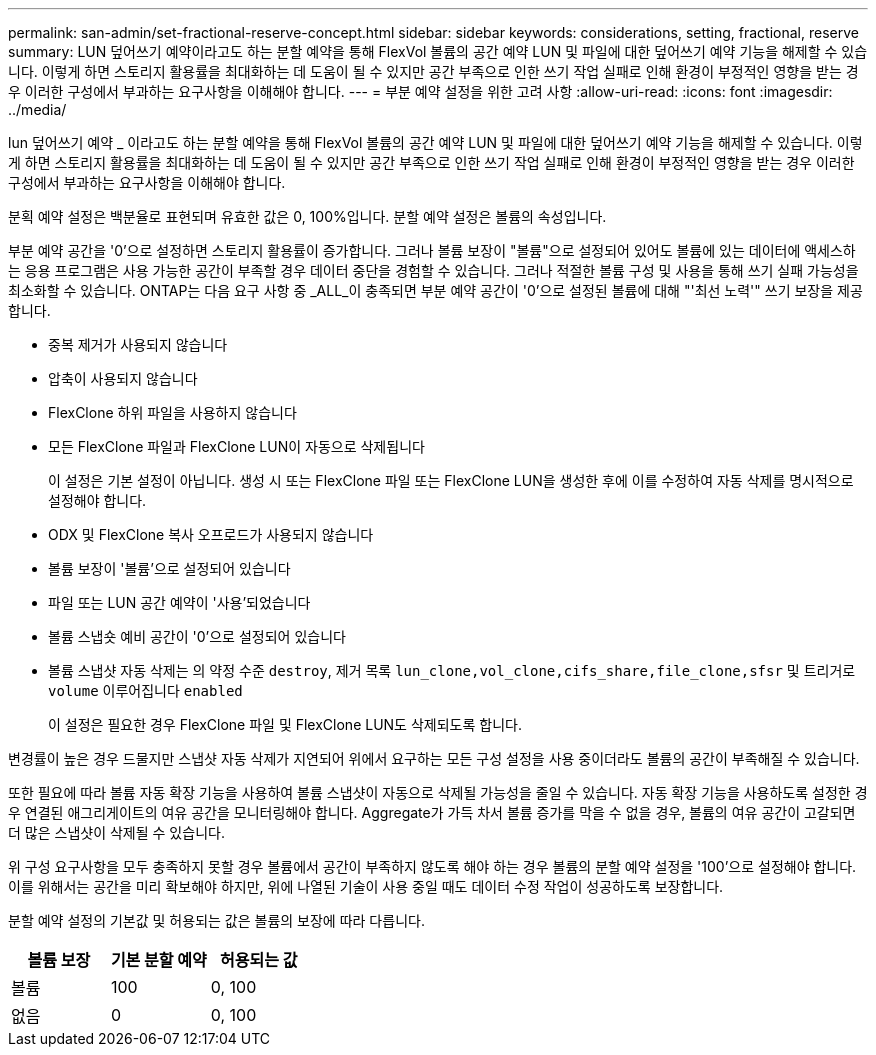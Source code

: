 ---
permalink: san-admin/set-fractional-reserve-concept.html 
sidebar: sidebar 
keywords: considerations, setting, fractional, reserve 
summary: LUN 덮어쓰기 예약이라고도 하는 분할 예약을 통해 FlexVol 볼륨의 공간 예약 LUN 및 파일에 대한 덮어쓰기 예약 기능을 해제할 수 있습니다. 이렇게 하면 스토리지 활용률을 최대화하는 데 도움이 될 수 있지만 공간 부족으로 인한 쓰기 작업 실패로 인해 환경이 부정적인 영향을 받는 경우 이러한 구성에서 부과하는 요구사항을 이해해야 합니다. 
---
= 부분 예약 설정을 위한 고려 사항
:allow-uri-read: 
:icons: font
:imagesdir: ../media/


[role="lead"]
lun 덮어쓰기 예약 _ 이라고도 하는 분할 예약을 통해 FlexVol 볼륨의 공간 예약 LUN 및 파일에 대한 덮어쓰기 예약 기능을 해제할 수 있습니다. 이렇게 하면 스토리지 활용률을 최대화하는 데 도움이 될 수 있지만 공간 부족으로 인한 쓰기 작업 실패로 인해 환경이 부정적인 영향을 받는 경우 이러한 구성에서 부과하는 요구사항을 이해해야 합니다.

분획 예약 설정은 백분율로 표현되며 유효한 값은 0, 100%입니다. 분할 예약 설정은 볼륨의 속성입니다.

부분 예약 공간을 '0'으로 설정하면 스토리지 활용률이 증가합니다. 그러나 볼륨 보장이 "볼륨"으로 설정되어 있어도 볼륨에 있는 데이터에 액세스하는 응용 프로그램은 사용 가능한 공간이 부족할 경우 데이터 중단을 경험할 수 있습니다. 그러나 적절한 볼륨 구성 및 사용을 통해 쓰기 실패 가능성을 최소화할 수 있습니다. ONTAP는 다음 요구 사항 중 _ALL_이 충족되면 부분 예약 공간이 '0'으로 설정된 볼륨에 대해 "'최선 노력'" 쓰기 보장을 제공합니다.

* 중복 제거가 사용되지 않습니다
* 압축이 사용되지 않습니다
* FlexClone 하위 파일을 사용하지 않습니다
* 모든 FlexClone 파일과 FlexClone LUN이 자동으로 삭제됩니다
+
이 설정은 기본 설정이 아닙니다. 생성 시 또는 FlexClone 파일 또는 FlexClone LUN을 생성한 후에 이를 수정하여 자동 삭제를 명시적으로 설정해야 합니다.

* ODX 및 FlexClone 복사 오프로드가 사용되지 않습니다
* 볼륨 보장이 '볼륨'으로 설정되어 있습니다
* 파일 또는 LUN 공간 예약이 '사용'되었습니다
* 볼륨 스냅숏 예비 공간이 '0'으로 설정되어 있습니다
* 볼륨 스냅샷 자동 삭제는 의 약정 수준 `destroy`, 제거 목록 `lun_clone,vol_clone,cifs_share,file_clone,sfsr` 및 트리거로 `volume` 이루어집니다 `enabled`
+
이 설정은 필요한 경우 FlexClone 파일 및 FlexClone LUN도 삭제되도록 합니다.



변경률이 높은 경우 드물지만 스냅샷 자동 삭제가 지연되어 위에서 요구하는 모든 구성 설정을 사용 중이더라도 볼륨의 공간이 부족해질 수 있습니다.

또한 필요에 따라 볼륨 자동 확장 기능을 사용하여 볼륨 스냅샷이 자동으로 삭제될 가능성을 줄일 수 있습니다. 자동 확장 기능을 사용하도록 설정한 경우 연결된 애그리게이트의 여유 공간을 모니터링해야 합니다. Aggregate가 가득 차서 볼륨 증가를 막을 수 없을 경우, 볼륨의 여유 공간이 고갈되면 더 많은 스냅샷이 삭제될 수 있습니다.

위 구성 요구사항을 모두 충족하지 못할 경우 볼륨에서 공간이 부족하지 않도록 해야 하는 경우 볼륨의 분할 예약 설정을 '100'으로 설정해야 합니다. 이를 위해서는 공간을 미리 확보해야 하지만, 위에 나열된 기술이 사용 중일 때도 데이터 수정 작업이 성공하도록 보장합니다.

분할 예약 설정의 기본값 및 허용되는 값은 볼륨의 보장에 따라 다릅니다.

[cols="3*"]
|===
| 볼륨 보장 | 기본 분할 예약 | 허용되는 값 


 a| 
볼륨
 a| 
100
 a| 
0, 100



 a| 
없음
 a| 
0
 a| 
0, 100

|===